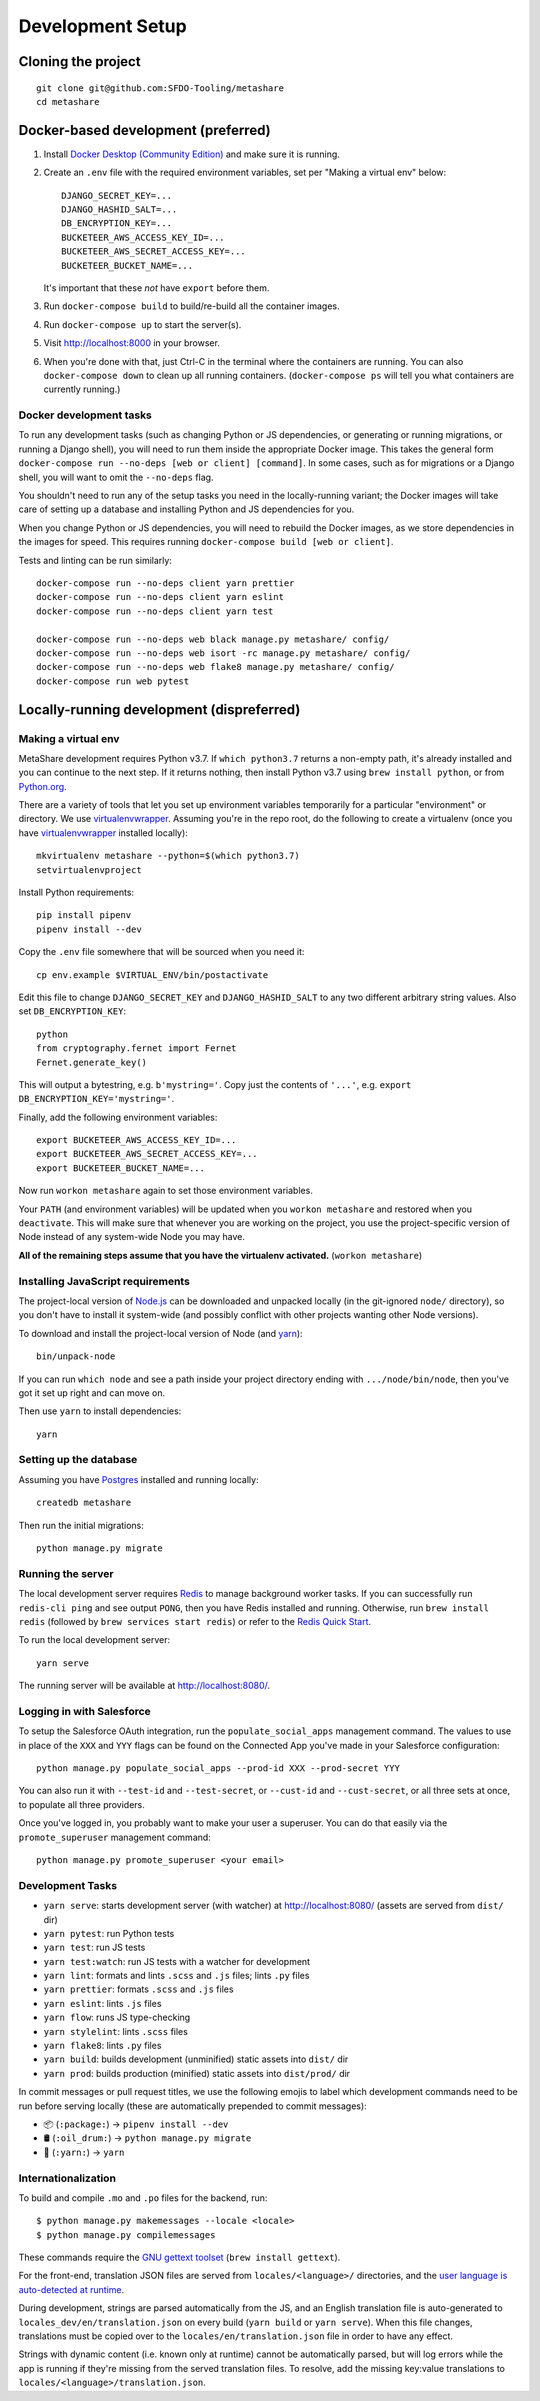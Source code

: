 Development Setup
=================

Cloning the project
-------------------

::

    git clone git@github.com:SFDO-Tooling/metashare
    cd metashare

Docker-based development (preferred)
------------------------------------

1. Install `Docker Desktop (Community Edition)`_ and make sure it is running.

2. Create an ``.env`` file with the required environment variables, set
   per "Making a virtual env" below::

      DJANGO_SECRET_KEY=...
      DJANGO_HASHID_SALT=...
      DB_ENCRYPTION_KEY=...
      BUCKETEER_AWS_ACCESS_KEY_ID=...
      BUCKETEER_AWS_SECRET_ACCESS_KEY=...
      BUCKETEER_BUCKET_NAME=...

   It's important that these *not* have ``export`` before them.

3. Run ``docker-compose build`` to build/re-build all the container images.

4. Run ``docker-compose up`` to start the server(s).

5. Visit http://localhost:8000 in your browser.

6. When you're done with that, just Ctrl-C in the terminal where the
   containers are running. You can also ``docker-compose down`` to clean
   up all running containers. (``docker-compose ps`` will tell you what
   containers are currently running.)

.. _Docker Desktop (Community Edition): https://www.docker.com/products/docker-desktop

Docker development tasks
~~~~~~~~~~~~~~~~~~~~~~~~

To run any development tasks (such as changing Python or JS
dependencies, or generating or running migrations, or running a Django
shell), you will need to run them inside the appropriate Docker image.
This takes the general form ``docker-compose run --no-deps [web or
client] [command]``. In some cases, such as for migrations or a Django
shell, you will want to omit the ``--no-deps`` flag.

You shouldn't need to run any of the setup tasks you need in the
locally-running variant; the Docker images will take care of setting up
a database and installing Python and JS dependencies for you.

When you change Python or JS dependencies, you will need to rebuild the
Docker images, as we store dependencies in the images for speed. This
requires running ``docker-compose build [web or client]``.

Tests and linting can be run similarly::

    docker-compose run --no-deps client yarn prettier
    docker-compose run --no-deps client yarn eslint
    docker-compose run --no-deps client yarn test

    docker-compose run --no-deps web black manage.py metashare/ config/
    docker-compose run --no-deps web isort -rc manage.py metashare/ config/
    docker-compose run --no-deps web flake8 manage.py metashare/ config/
    docker-compose run web pytest

Locally-running development (dispreferred)
------------------------------------------

Making a virtual env
~~~~~~~~~~~~~~~~~~~~

MetaShare development requires Python v3.7. If ``which python3.7`` returns a
non-empty path, it's already installed and you can continue to the next step. If
it returns nothing, then install Python v3.7 using ``brew install python``, or
from `Python.org`_.

.. _Python.org: https://www.python.org/downloads/

There are a variety of tools that let you set up environment variables
temporarily for a particular "environment" or directory. We use
`virtualenvwrapper`_. Assuming you're in the repo root, do the following to
create a virtualenv (once you have `virtualenvwrapper`_ installed locally)::

    mkvirtualenv metashare --python=$(which python3.7)
    setvirtualenvproject

Install Python requirements::

    pip install pipenv
    pipenv install --dev

Copy the ``.env`` file somewhere that will be sourced when you need it::

    cp env.example $VIRTUAL_ENV/bin/postactivate

Edit this file to change ``DJANGO_SECRET_KEY`` and ``DJANGO_HASHID_SALT`` to any
two different arbitrary string values. Also set ``DB_ENCRYPTION_KEY``::

    python
    from cryptography.fernet import Fernet
    Fernet.generate_key()

This will output a bytestring, e.g. ``b'mystring='``. Copy just the contents of
``'...'``, e.g. ``export DB_ENCRYPTION_KEY='mystring='``.

Finally, add the following environment variables::

    export BUCKETEER_AWS_ACCESS_KEY_ID=...
    export BUCKETEER_AWS_SECRET_ACCESS_KEY=...
    export BUCKETEER_BUCKET_NAME=...

Now run ``workon metashare`` again to set those environment variables.

Your ``PATH`` (and environment variables) will be updated when you
``workon metashare`` and restored when you ``deactivate``. This will make sure
that whenever you are working on the project, you use the project-specific version of Node
instead of any system-wide Node you may have.

**All of the remaining steps assume that you have the virtualenv activated.**
(``workon metashare``)

.. _virtualenvwrapper: https://virtualenvwrapper.readthedocs.io/en/latest/

Installing JavaScript requirements
~~~~~~~~~~~~~~~~~~~~~~~~~~~~~~~~~~

The project-local version of `Node.js`_ can be downloaded and unpacked locally
(in the git-ignored ``node/`` directory), so you don't have to install it
system-wide (and possibly conflict with other projects wanting other Node
versions).

To download and install the project-local version of Node (and `yarn`_)::

    bin/unpack-node

If you can run ``which node`` and see a path inside your project directory ending with
``.../node/bin/node``, then you've got it set up right and can move on.

Then use ``yarn`` to install dependencies::

    yarn

.. _Node.js: http://nodejs.org
.. _yarn: https://yarnpkg.com/

Setting up the database
~~~~~~~~~~~~~~~~~~~~~~~

Assuming you have `Postgres <https://www.postgresql.org/download/>`_ installed
and running locally::

    createdb metashare

Then run the initial migrations::

    python manage.py migrate

Running the server
~~~~~~~~~~~~~~~~~~

The local development server requires `Redis <https://redis.io/>`_ to manage
background worker tasks. If you can successfully run ``redis-cli ping`` and see
output ``PONG``, then you have Redis installed and running. Otherwise, run
``brew install redis`` (followed by ``brew services start redis``) or refer to
the `Redis Quick Start`_.

To run the local development server::

    yarn serve

The running server will be available at `<http://localhost:8080/>`_.

.. _Redis Quick Start: https://redis.io/topics/quickstart

Logging in with Salesforce
~~~~~~~~~~~~~~~~~~~~~~~~~~

To setup the Salesforce OAuth integration, run the ``populate_social_apps``
management command. The values to use in place of the ``XXX`` and ``YYY`` flags
can be found on the Connected App you've made in your Salesforce configuration::

    python manage.py populate_social_apps --prod-id XXX --prod-secret YYY

You can also run it with ``--test-id`` and ``--test-secret``, or
``--cust-id`` and ``--cust-secret``, or all three sets at once, to
populate all three providers.

Once you've logged in, you probably want to make your user a superuser.
You can do that easily via the ``promote_superuser`` management
command::

    python manage.py promote_superuser <your email>

Development Tasks
~~~~~~~~~~~~~~~~~

- ``yarn serve``: starts development server (with watcher) at
  `<http://localhost:8080/>`_ (assets are served from ``dist/`` dir)
- ``yarn pytest``: run Python tests
- ``yarn test``: run JS tests
- ``yarn test:watch``: run JS tests with a watcher for development
- ``yarn lint``: formats and lints ``.scss`` and ``.js`` files; lints ``.py``
  files
- ``yarn prettier``: formats ``.scss`` and ``.js`` files
- ``yarn eslint``: lints ``.js`` files
- ``yarn flow``: runs JS type-checking
- ``yarn stylelint``: lints ``.scss`` files
- ``yarn flake8``: lints ``.py`` files
- ``yarn build``: builds development (unminified) static assets into ``dist/``
  dir
- ``yarn prod``: builds production (minified) static assets into ``dist/prod/``
  dir

In commit messages or pull request titles, we use the following emojis to label
which development commands need to be run before serving locally (these are
automatically prepended to commit messages):

- 📦 (``:package:``) -> ``pipenv install --dev``
- 🛢 (``:oil_drum:``) -> ``python manage.py migrate``
- 🧶 (``:yarn:``) -> ``yarn``

Internationalization
~~~~~~~~~~~~~~~~~~~~

To build and compile ``.mo`` and ``.po`` files for the backend, run::

   $ python manage.py makemessages --locale <locale>
   $ python manage.py compilemessages

These commands require the `GNU gettext toolset`_ (``brew install gettext``).

For the front-end, translation JSON files are served from
``locales/<language>/`` directories, and the `user language is auto-detected at
runtime`_.

During development, strings are parsed automatically from the JS, and an English
translation file is auto-generated to ``locales_dev/en/translation.json`` on
every build (``yarn build`` or ``yarn serve``). When this file changes,
translations must be copied over to the ``locales/en/translation.json`` file in
order to have any effect.

Strings with dynamic content (i.e. known only at runtime) cannot be
automatically parsed, but will log errors while the app is running if they're
missing from the served translation files. To resolve, add the missing key:value
translations to ``locales/<language>/translation.json``.

.. _GNU gettext toolset: https://www.gnu.org/software/gettext/
.. _user language is auto-detected at runtime: https://github.com/i18next/i18next-browser-languageDetector
